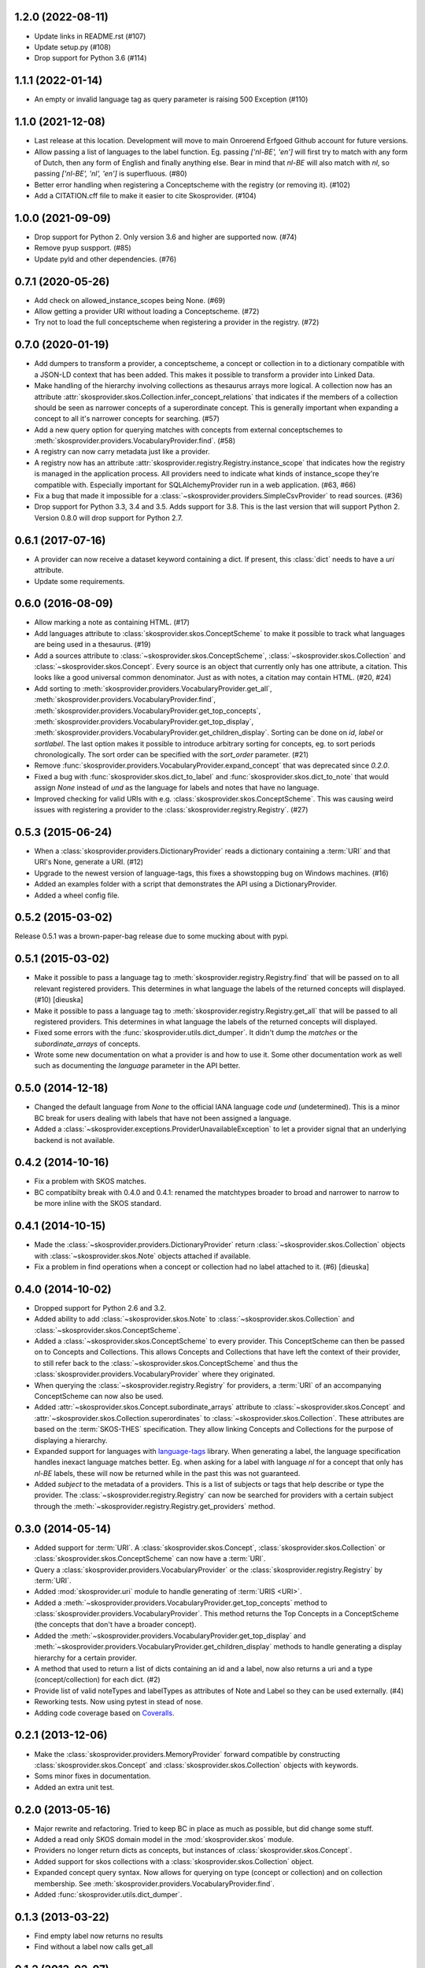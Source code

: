 1.2.0 (2022-08-11)
------------------

- Update links in README.rst (#107)
- Update setup.py (#108)
- Drop support for Python 3.6 (#114)

1.1.1 (2022-01-14)
------------------
- An empty or invalid language tag as query parameter is raising 500 Exception (#110)

1.1.0 (2021-12-08)
------------------

- Last release at this location. Development will move to main Onroerend
  Erfgoed Github account for future versions.
- Allow passing a list of languages to the label function. Eg. passing 
  `['nl-BE', 'en']` will first try to match with any form of Dutch, then any
  form of English and finally anything else. Bear in mind that `nl-BE` will
  also match with `nl`, so passing `['nl-BE', 'nl', 'en']` is superfluous. (#80)
- Better error handling when registering a Conceptscheme with the registry (or
  removing it). (#102)
- Add a CITATION.cff file to make it easier to cite Skosprovider. (#104)

1.0.0 (2021-09-09)
------------------

- Drop support for Python 2. Only version 3.6 and higher are supported now. (#74)
- Remove pyup suspport. (#85)
- Update pyld and other dependencies. (#76)

0.7.1 (2020-05-26)
------------------

- Add check on allowed_instance_scopes being None. (#69)
- Allow getting a provider URI without loading a Conceptscheme. (#72)
- Try not to load the full conceptscheme when registering a provider in the 
  registry. (#72)

0.7.0 (2020-01-19)
------------------

- Add dumpers to transform a provider, a conceptscheme, a concept or
  collection in to a dictionary compatible with a JSON-LD context that has been
  added. This makes it possible to transform a provider into Linked Data.
- Make handling of the hierarchy involving collections as thesaurus arrays more
  logical. A collection now has an attribute 
  :attr:`skosprovider.skos.Collection.infer_concept_relations` that indicates if 
  the members of a collection should be seen as narrower concepts of a superordinate 
  concept. This is generally important when expanding a concept to all it's
  narrower concepts for searching. (#57)
- Add a new query option for querying matches with concepts from external 
  conceptschemes to :meth:`skosprovider.providers.VocabularyProvider.find`.
  (#58)
- A registry can now carry metadata just like a provider.
- A registry now has an attribute
  :attr:`skosprovider.registry.Registry.instance_scope` that indicates how the
  registry is managed in the application process. All providers need to
  indicate what kinds of instance_scope they're compatible with. Especially 
  important for SQLAlchemyProvider run in a web application. (#63, #66)
- Fix a bug that made it impossible for a
  :class:`~skosprovider.providers.SimpleCsvProvider` to read sources. (#36)
- Drop support for Python 3.3, 3.4 and 3.5. Adds support for 3.8. This is the last
  version that will support Python 2. Version 0.8.0 will drop support for
  Python 2.7.

0.6.1 (2017-07-16)
------------------

- A provider can now receive a dataset keyword containing a dict. If present,
  this :class:`dict` needs to have a `uri` attribute.
- Update some requirements.

0.6.0 (2016-08-09)
------------------

- Allow marking a note as containing HTML. (#17)
- Add languages attribute to :class:`skosprovider.skos.ConceptScheme` to make it
  possible to track what languages are being used in a thesaurus. (#19)
- Add a sources attribute to :class:`~skosprovider.skos.ConceptScheme`,
  :class:`~skosprovider.skos.Collection` and
  :class:`~skosprovider.skos.Concept`. Every source is an object that currently
  only has one attribute, a citation. This looks like a good universal common
  denominator. Just as with notes, a citation may contain HTML. (#20, #24)
- Add sorting to :meth:`skosprovider.providers.VocabularyProvider.get_all`,
  :meth:`skosprovider.providers.VocabularyProvider.find`,
  :meth:`skosprovider.providers.VocabularyProvider.get_top_concepts`,
  :meth:`skosprovider.providers.VocabularyProvider.get_top_display`,
  :meth:`skosprovider.providers.VocabularyProvider.get_children_display`.
  Sorting can be done on `id`, `label` or `sortlabel`. The last option makes it
  possible to introduce arbitrary sorting for concepts, eg. to sort periods
  chronologically. The sort order can be specified with the `sort_order`
  parameter. (#21)
- Remove :func:`skosprovider.providers.VocabularyProvider.expand_concept` that
  was deprecated since `0.2.0`.
- Fixed a bug with :func:`skosprovider.skos.dict_to_label` and
  :func:`skosprovider.skos.dict_to_note` that would assign `None` instead of
  `und` as the language for labels and notes that have no language.
- Improved checking for valid URIs with e.g.
  :class:`skosprovider.skos.ConceptScheme`. This was causing weird issues with
  registering a provider to the :class:`skosprovider.registry.Registry`. (#27)

0.5.3 (2015-06-24)
------------------

- When a :class:`skosprovider.providers.DictionaryProvider` reads a dictionary
  containing a :term:`URI` and that URI's None, generate a URI. (#12)
- Upgrade to the newest version of language-tags, this fixes a showstopping bug
  on Windows machines. (#16)
- Added an examples folder with a script that demonstrates the API using a
  DictionaryProvider.
- Added a wheel config file.

0.5.2 (2015-03-02)
------------------

Release 0.5.1 was a brown-paper-bag release due to some mucking about with pypi.

0.5.1 (2015-03-02)
------------------

- Make it possible to pass a language tag to
  :meth:`skosprovider.registry.Registry.find` that will be passed on to all
  relevant registered providers. This determines in what language the
  labels of the returned concepts will displayed. (#10) [dieuska]
- Make it possible to pass a language tag to
  :meth:`skosprovider.registry.Registry.get_all` that will be passed to all
  registered providers. This determines in what language the
  labels of the returned concepts will displayed.
- Fixed some errors with the :func:`skosprovider.utils.dict_dumper`. It didn't
  dump the `matches` or the `subordinate_arrays` of concepts.
- Wrote some new documentation on what a provider is and how to use it. Some
  other documentation work as well such as documenting the `language` parameter
  in the API better.

0.5.0 (2014-12-18)
------------------

- Changed the default language from `None` to the official IANA language code
  `und` (undetermined). This is a minor BC break for users dealing with labels
  that have not been assigned a language.
- Added a :class:`~skosprovider.exceptions.ProviderUnavailableException`
  to let a provider signal that an underlying backend is not available.

0.4.2 (2014-10-16)
------------------

- Fix a problem with SKOS matches.
- BC compatibilty break with 0.4.0 and 0.4.1: renamed the matchtypes broader to
  broad and narrower to narrow to be more inline with the SKOS standard.

0.4.1 (2014-10-15)
------------------

- Made the :class:`~skosprovider.providers.DictionaryProvider` return
  :class:`~skosprovider.skos.Collection` objects with
  :class:`~skosprovider.skos.Note` objects attached if available.
- Fix a problem in find operations when a concept or collection had no label
  attached to it. (#6) [dieuska]

0.4.0 (2014-10-02)
------------------

- Dropped support for Python 2.6 and 3.2.
- Added ability to add :class:`~skosprovider.skos.Note` to
  :class:`~skosprovider.skos.Collection` and
  :class:`~skosprovider.skos.ConceptScheme`.
- Added a :class:`~skosprovider.skos.ConceptScheme` to every provider. This
  ConceptScheme can then be passed on to Concepts and Collections. This allows
  Concepts and Collections that have left the context of their provider, to
  still refer back to the :class:`~skosprovider.skos.ConceptScheme` and thus
  the :class:`skosprovider.providers.VocabularyProvider` where they originated.
- When querying the :class:`~skosprovider.registry.Registry` for providers,
  a :term:`URI` of an accompanying ConceptScheme can now also be used.
- Added :attr:`~skosprovider.skos.Concept.subordinate_arrays` attribute to
  :class:`~skosprovider.skos.Concept` and
  :attr:`~skosprovider.skos.Collection.superordinates` to
  :class:`~skosprovider.skos.Collection`. These attributes are based on the
  :term:`SKOS-THES` specification. They allow linking Concepts and Collections
  for the purpose of displaying a hierarchy.
- Expanded support for languages with
  `language-tags <http://pypi.python.org/pypi/language-tags>`_ library. When
  generating a label, the language specification handles inexact language matches
  better. Eg. when asking for a label with language `nl` for a concept that only
  has `nl-BE` labels, these will now be returned while in the past this was not
  guaranteed.
- Added `subject` to the metadata of a providers. This is a list of subjects
  or tags that help describe or type the provider. The
  :class:`~skosprovider.registry.Registry` can now be searched for
  providers with a certain subject through the
  :meth:`~skosprovider.registry.Registry.get_providers` method.

0.3.0 (2014-05-14)
------------------

- Added support for :term:`URI`. A :class:`skosprovider.skos.Concept`,
  :class:`skosprovider.skos.Collection` or
  :class:`skosprovider.skos.ConceptScheme` can now have a :term:`URI`.
- Query a :class:`skosprovider.providers.VocabularyProvider` or the
  :class:`skosprovider.registry.Registry` by :term:`URI`.
- Added :mod:`skosprovider.uri` module to handle generating of :term:`URIS <URI>`.
- Added a :meth:`~skosprovider.providers.VocabularyProvider.get_top_concepts`
  method to :class:`skosprovider.providers.VocabularyProvider`. This method
  returns the Top Concepts in a ConceptScheme (the concepts that don't have
  a broader concept).
- Added the :meth:`~skosprovider.providers.VocabularyProvider.get_top_display`
  and :meth:`~skosprovider.providers.VocabularyProvider.get_children_display`
  methods to handle generating a display hierarchy for a certain provider.
- A method that used to return a list of dicts containing an id and a label,
  now also returns a uri and a type (concept/collection) for each dict. (#2)
- Provide list of valid noteTypes and labelTypes as attributes of Note and
  Label so they can be used externally. (#4)
- Reworking tests. Now using pytest in stead of nose.
- Adding code coverage based on `Coveralls <https://coveralls.io>`_.

0.2.1 (2013-12-06)
------------------

- Make the :class:`skosprovider.providers.MemoryProvider` forward compatible
  by constructing :class:`skosprovider.skos.Concept` and
  :class:`skosprovider.skos.Collection` objects with keywords.
- Soms minor fixes in documentation.
- Added an extra unit test.

0.2.0 (2013-05-16)
------------------

- Major rewrite and refactoring. Tried to keep BC in place as much as possible,
  but did change some stuff.
- Added a read only SKOS domain model in the :mod:`skosprovider.skos` module.
- Providers no longer return dicts as concepts, but instances of
  :class:`skosprovider.skos.Concept`.
- Added support for skos collections with a
  :class:`skosprovider.skos.Collection` object.
- Expanded concept query syntax. Now allows for querying on type
  (concept or collection) and on collection membership. See
  :meth:`skosprovider.providers.VocabularyProvider.find`.
- Added :func:`skosprovider.utils.dict_dumper`.

0.1.3 (2013-03-22)
------------------

- Find empty label now returns no results
- Find without a label now calls get_all

0.1.2 (2013-02-07)
------------------

- Providers can be removed from the registry
- Added the ability to get a single provider from the registry
- No longer possible to register the same provider twice

0.1.1 (2012-12-11)
------------------

- Some pep8 fixes
- Add support for tox
- Now tested for python 3.2
- Added skos:notes as an example to the unit tests.

0.1.0
-----

- Initial version
